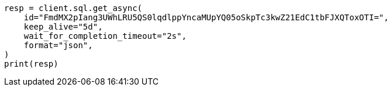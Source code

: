 // This file is autogenerated, DO NOT EDIT
// sql/endpoints/rest.asciidoc:673

[source, python]
----
resp = client.sql.get_async(
    id="FmdMX2pIang3UWhLRU5QS0lqdlppYncaMUpYQ05oSkpTc3kwZ21EdC1tbFJXQToxOTI=",
    keep_alive="5d",
    wait_for_completion_timeout="2s",
    format="json",
)
print(resp)
----
